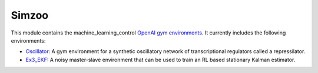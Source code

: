 ======
Simzoo
======

.. contents:: Table of Contents

This module contains the machine_learning_control `OpenAI gym environments`_. It currently includes the following
environments:

-   `Oscillator`_: A gym environment for a synthetic oscillatory network of transcriptional regulators called a repressilator.
-   `Ex3_EKF`_: A noisy master-slave environment that can be used to train an RL based stationary Kalman estimator.

.. _`OpenAI gym environments`: https://gym.openai.com/
.. _`Oscillator`: https://github.com/rickstaa/oscillator
.. _`Ex3_EKF`: https://github.com/rickstaa/ex3_ekf
